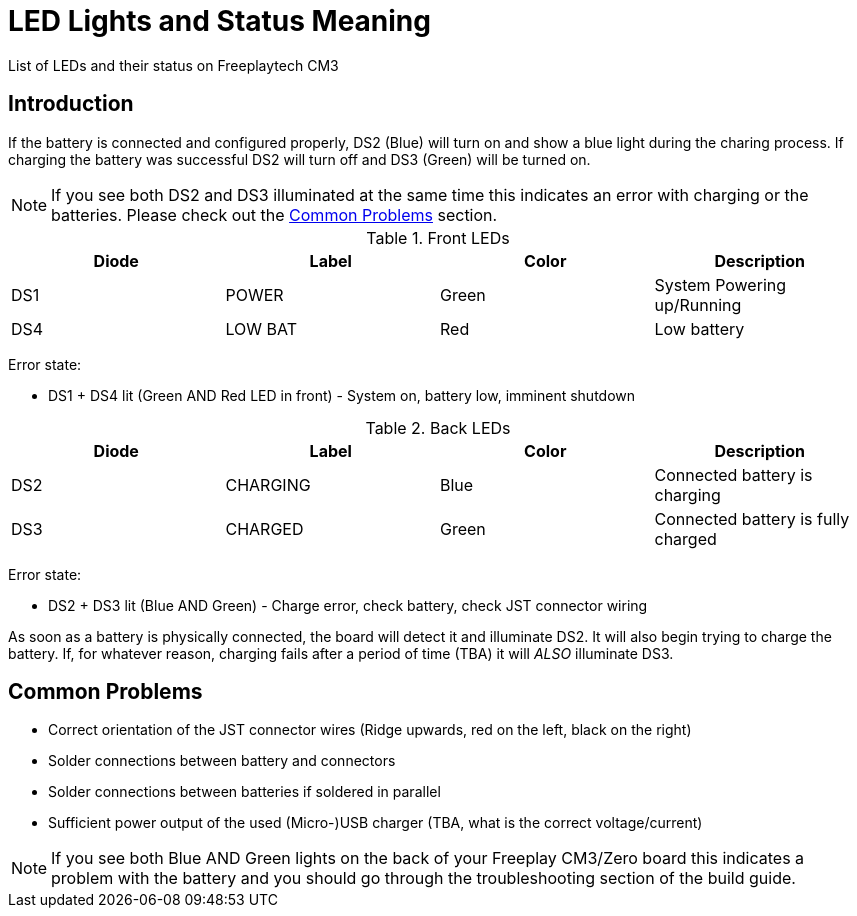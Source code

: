 = LED Lights and Status Meaning

List of LEDs and their status on Freeplaytech CM3

== Introduction

If the battery is connected and configured properly, DS2 (Blue) will turn on and show a blue light during the charing process. If charging the battery was successful DS2 will turn off and DS3 (Green) will be turned on.

NOTE: If you see both DS2 and DS3 illuminated at the same time this indicates an error with charging or the batteries. Please check out the link:#troubleshooting[Common Problems] section.

.Front LEDs
[options="header",cols="4"]
|===
|Diode
|Label
|Color
|Description

|DS1
|POWER
|Green
|System Powering up/Running

|DS4
|LOW BAT
|Red
|Low battery
|===

Error state:

* DS1 + DS4 lit (Green AND Red LED in front) - System on, battery low, imminent shutdown

.Back LEDs
[options="header",cols="4"]
|===
|Diode
|Label
|Color
|Description

|DS2
|CHARGING
|Blue
|Connected battery is charging

|DS3
|CHARGED
|Green
|Connected battery is fully charged
|===

Error state:

* DS2 + DS3 lit (Blue AND Green) - Charge error, check battery, check JST connector wiring

As soon as a battery is physically connected, the board will detect it and illuminate DS2. It will also begin trying to charge the battery. If, for whatever reason, charging fails after a period of time (TBA) it will _ALSO_ illuminate DS3.

[[troubleshooting]]
== Common Problems

* Correct orientation of the JST connector wires (Ridge upwards, red on the left, black on the right)
* Solder connections between battery and connectors
* Solder connections between batteries if soldered in parallel
* Sufficient power output of the used (Micro-)USB charger (TBA, what is the correct voltage/current)

NOTE: If you see both Blue AND Green lights on the back of your Freeplay CM3/Zero board this indicates a problem with the battery and you should go through the troubleshooting section of the build guide.
